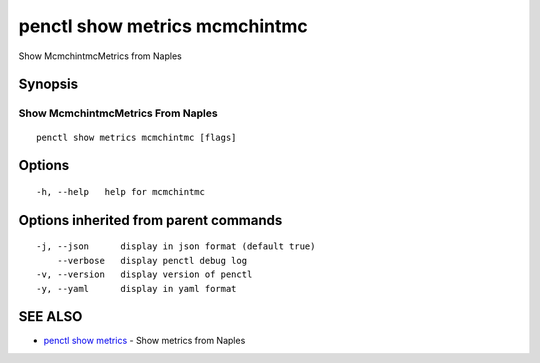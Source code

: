 .. _penctl_show_metrics_mcmchintmc:

penctl show metrics mcmchintmc
------------------------------

Show McmchintmcMetrics from Naples

Synopsis
~~~~~~~~



---------------------------------
 Show McmchintmcMetrics From Naples 
---------------------------------


::

  penctl show metrics mcmchintmc [flags]

Options
~~~~~~~

::

  -h, --help   help for mcmchintmc

Options inherited from parent commands
~~~~~~~~~~~~~~~~~~~~~~~~~~~~~~~~~~~~~~

::

  -j, --json      display in json format (default true)
      --verbose   display penctl debug log
  -v, --version   display version of penctl
  -y, --yaml      display in yaml format

SEE ALSO
~~~~~~~~

* `penctl show metrics <penctl_show_metrics.rst>`_ 	 - Show metrics from Naples

